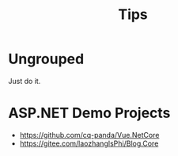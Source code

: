 #+TITLE: Tips
#+REVERSE_DATETREE_USE_WEEK_TREE: month-and-week


* Ungrouped

Just do it.

* ASP.NET Demo Projects

- https://github.com/cq-panda/Vue.NetCore
- https://gitee.com/laozhangIsPhi/Blog.Core

